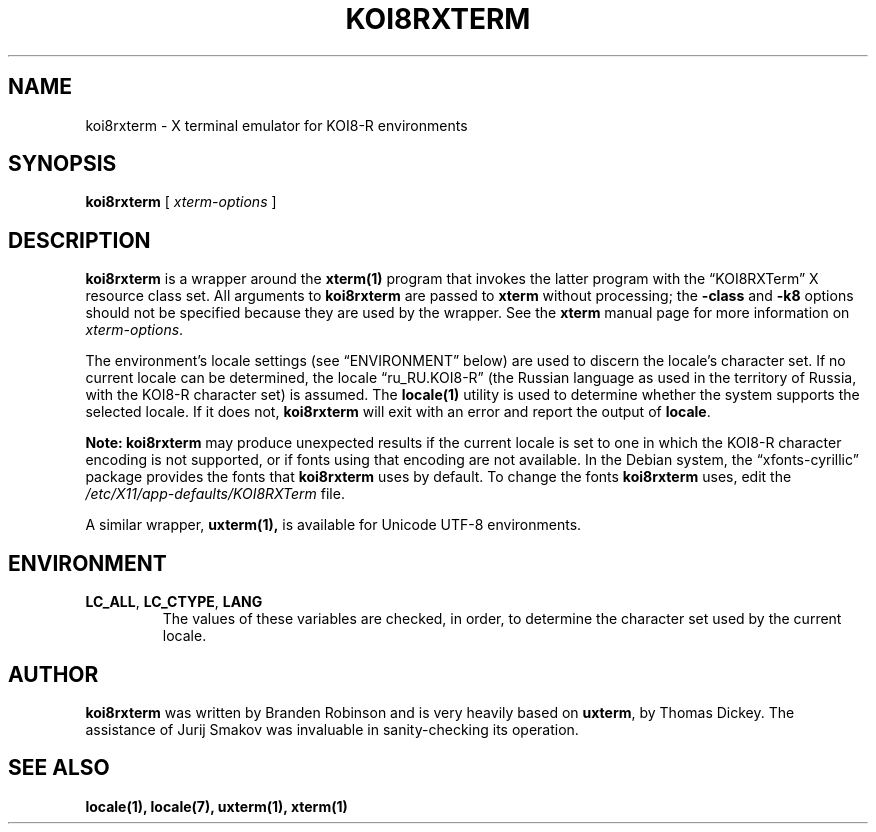 .\" $XTermId: koi8rxterm.man,v 1.6 2013/01/01 00:43:18 tom Exp $
.\"
.\" Copyright 2004 Branden Robinson
.\"
.\" Permission is hereby granted, free of charge, to any person obtaining a
.\" copy of this software and associated documentation files (the "Software"),
.\" to deal in the Software without restriction, including without limitation
.\" the rights to use, copy, modify, merge, publish, distribute, sublicense,
.\" and/or sell copies of the Software, and to permit persons to whom the
.\" Software is furnished to do so, subject to the following conditions:
.\"
.\" The above copyright notice and this permission notice shall be included in
.\" all copies or substantial portions of the Software.
.\"
.\" THE SOFTWARE IS PROVIDED "AS IS", WITHOUT WARRANTY OF ANY KIND, EXPRESS OR
.\" IMPLIED, INCLUDING BUT NOT LIMITED TO THE WARRANTIES OF MERCHANTABILITY,
.\" FITNESS FOR A PARTICULAR PURPOSE AND NONINFRINGEMENT.  IN NO EVENT SHALL
.\" SOFTWARE IN THE PUBLIC INTEREST, INC. BE LIABLE FOR ANY CLAIM, DAMAGES OR
.\" OTHER LIABILITY, WHETHER IN AN ACTION OF CONTRACT, TORT OR OTHERWISE,
.\" ARISING FROM, OUT OF OR IN CONNECTION WITH THE SOFTWARE OR THE USE OR OTHER
.\" DEALINGS IN THE SOFTWARE.
.\"
.ds N Koi8rxterm
.ds n koi8rxterm
.\"
.ie \n(.g .ds AQ \(aq
.el       .ds AQ '
.ie \n(.g .ds `` \(lq
.el       .ds `` ``
.ie \n(.g .ds '' \(rq
.el       .ds '' ''
.\"
.TH KOI8RXTERM 1 "2014-09-28" "Patch #312" "X Window System"
.SH NAME
koi8rxterm - X terminal emulator for KOI8-R environments
.SH SYNOPSIS
.B \*n
[
.I xterm-options
]
.SH DESCRIPTION
.B \*n
is a wrapper around the
.BR xterm(1)
program that invokes the latter program with the \*(``KOI8RXTerm\*('' X
resource class set.
All arguments to
.B \*n
are passed to
.B xterm
without processing; the
.B \-class
and
.B \-k8
options should not be specified because they are used by the wrapper.
See the
.BR xterm
manual page for more information on
.IR xterm-options .
.PP
The environment's locale settings (see \*(``ENVIRONMENT\*('' below) are
used to discern the locale's character set.
If no current locale can be determined, the locale \*(``ru_RU.KOI8-R\*(''
(the Russian language as used in the territory of Russia, with the KOI8-R
character set) is assumed.
The
.BR locale(1)
utility is used to determine whether the system supports the selected
locale.
If it does not,
.B \*n
will exit with an error and report the output of
.BR locale .
.PP
.B Note: \*n
may produce unexpected results if the current locale is set to one in which
the KOI8-R character encoding is not supported, or if fonts using that
encoding are not available.
In the Debian system, the \*(``xfonts\-cyrillic\*('' package provides the
fonts that
.B \*n
uses by default.
To change the fonts
.B \*n
uses, edit the
.I /etc/X11/app-defaults/KOI8RXTerm
file.
.PP
A similar wrapper,
.BR uxterm(1),
is available for Unicode UTF-8 environments.
.SH ENVIRONMENT
.TP
.B LC_ALL\fR, \fBLC_CTYPE\fR, \fBLANG
The values of these variables are checked, in order, to determine the
character set used by the current locale.
.SH AUTHOR
.B \*n
was written by Branden Robinson and is very heavily based on
.BR uxterm ,
by Thomas Dickey.
The assistance of Jurij Smakov was invaluable in sanity-checking its
operation.
.SH "SEE ALSO"
.BR locale(1),
.BR locale(7),
.BR uxterm(1),
.BR xterm(1)
